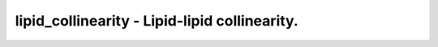 lipid_collinearity - Lipid-lipid collinearity.
==============================================
 
    .. toctree::
       :maxdepth: 2
 
       :caption: Contents
 
       lipid_collinearity
